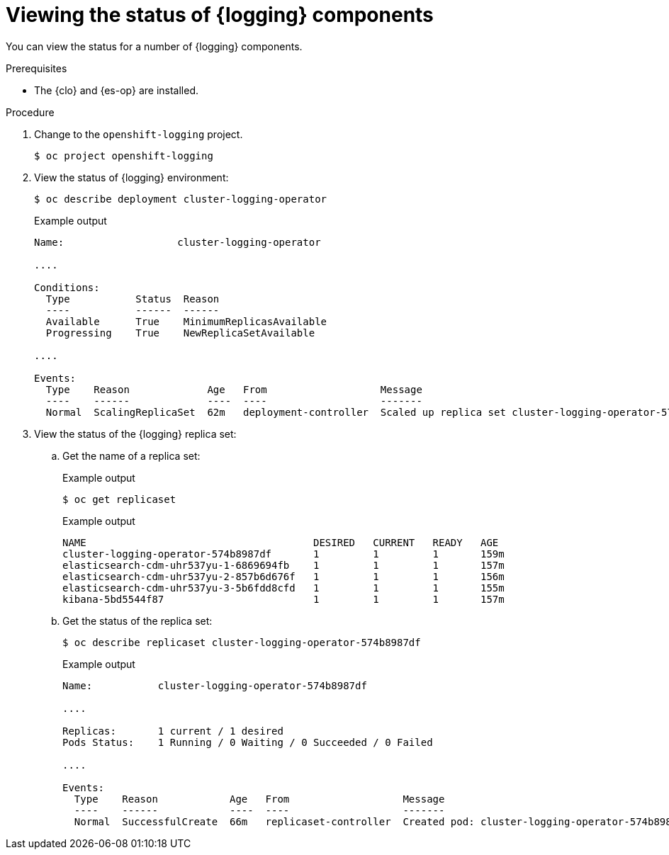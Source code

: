 // Module included in the following assemblies:
//
// * observability/logging/troubleshooting/cluster-logging-cluster-status.adoc

:_mod-docs-content-type: PROCEDURE
[id="cluster-logging-clo-status-comp_{context}"]
= Viewing the status of {logging} components

You can view the status for a number of {logging} components.

.Prerequisites

* The {clo} and {es-op} are installed.

.Procedure

. Change to the `openshift-logging` project.
+
[source,terminal]
----
$ oc project openshift-logging
----

. View the status of {logging} environment:
+
[source,terminal]
----
$ oc describe deployment cluster-logging-operator
----
+
.Example output
[source,terminal]
----
Name:                   cluster-logging-operator

....

Conditions:
  Type           Status  Reason
  ----           ------  ------
  Available      True    MinimumReplicasAvailable
  Progressing    True    NewReplicaSetAvailable

....

Events:
  Type    Reason             Age   From                   Message
  ----    ------             ----  ----                   -------
  Normal  ScalingReplicaSet  62m   deployment-controller  Scaled up replica set cluster-logging-operator-574b8987df to 1----
----

. View the status of the {logging} replica set:

.. Get the name of a replica set:
+
.Example output
[source,terminal]
----
$ oc get replicaset
----
+
.Example output
[source,terminal]
----
NAME                                      DESIRED   CURRENT   READY   AGE
cluster-logging-operator-574b8987df       1         1         1       159m
elasticsearch-cdm-uhr537yu-1-6869694fb    1         1         1       157m
elasticsearch-cdm-uhr537yu-2-857b6d676f   1         1         1       156m
elasticsearch-cdm-uhr537yu-3-5b6fdd8cfd   1         1         1       155m
kibana-5bd5544f87                         1         1         1       157m
----

.. Get the status of the replica set:
+
[source,terminal]
----
$ oc describe replicaset cluster-logging-operator-574b8987df
----
+
.Example output
[source,terminal]
----
Name:           cluster-logging-operator-574b8987df

....

Replicas:       1 current / 1 desired
Pods Status:    1 Running / 0 Waiting / 0 Succeeded / 0 Failed

....

Events:
  Type    Reason            Age   From                   Message
  ----    ------            ----  ----                   -------
  Normal  SuccessfulCreate  66m   replicaset-controller  Created pod: cluster-logging-operator-574b8987df-qjhqv----
----
